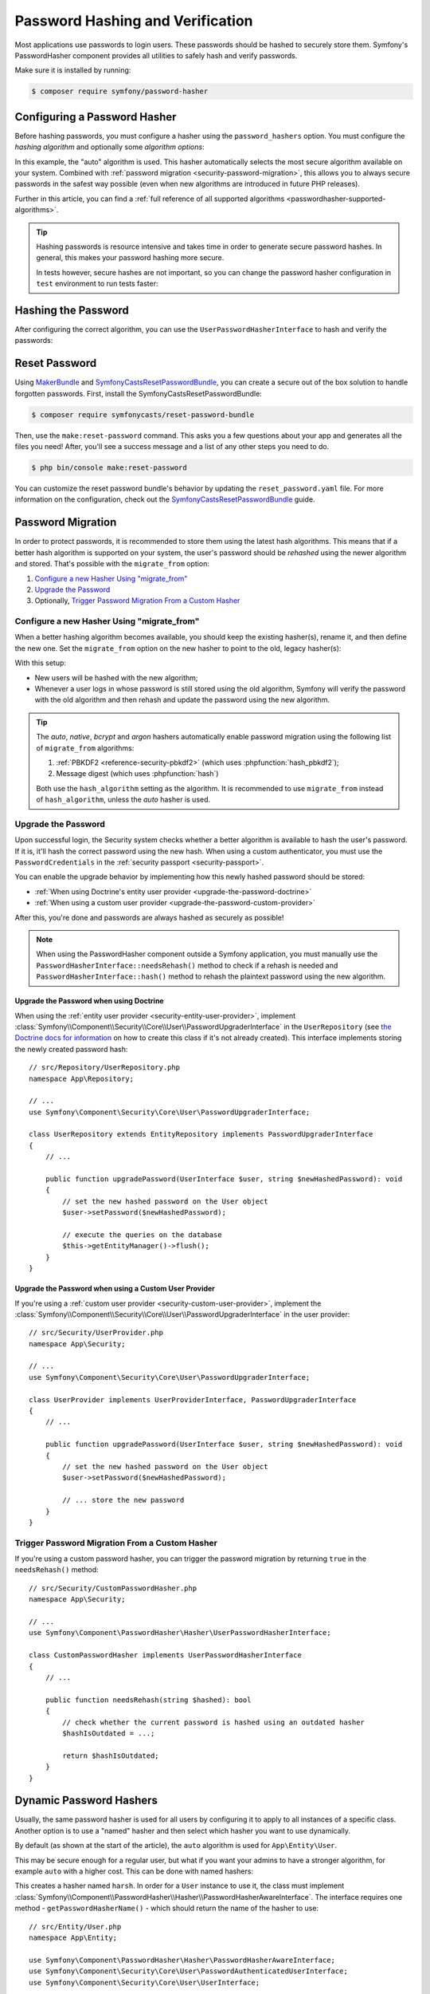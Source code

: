 Password Hashing and Verification
=================================

Most applications use passwords to login users. These passwords should be
hashed to securely store them. Symfony's PasswordHasher component provides
all utilities to safely hash and verify passwords.

Make sure it is installed by running:

.. code-block:: terminal

   $ composer require symfony/password-hasher

.. versionadded:: 5.3

   The PasswordHasher component was introduced in 5.3. Prior to this
   version, password hashing functionality was provided by the Security
   component.

Configuring a Password Hasher
-----------------------------

Before hashing passwords, you must configure a hasher using the
``password_hashers`` option. You must configure the *hashing algorithm* and
optionally some *algorithm options*:

.. configuration-block::

    .. code-block:: yaml

        # config/packages/security.yaml
        security:
            # ...

            password_hashers:
                # auto hasher with default options for the User class (and children)
                App\Entity\User: 'auto'

                # auto hasher with custom options for all PasswordAuthenticatedUserInterface instances
                Symfony\Component\Security\Core\User\PasswordAuthenticatedUserInterface:
                    algorithm: 'auto'
                    cost:      15

    .. code-block:: xml

        <!-- config/packages/security.xml -->
        <?xml version="1.0" encoding="UTF-8" ?>
        <srv:container xmlns="http://symfony.com/schema/dic/security"
            xmlns:xsi="http://www.w3.org/2001/XMLSchema-instance"
            xmlns:srv="http://symfony.com/schema/dic/services"
            xsi:schemaLocation="http://symfony.com/schema/dic/services
                https://symfony.com/schema/dic/services/services-1.0.xsd
                http://symfony.com/schema/dic/security
                https://symfony.com/schema/dic/security/security-1.0.xsd">

            <config>
                <!-- ... -->
                <!-- auto hasher with default options for the User class (and children) -->
                <security:password-hasher
                    class="App\Entity\User"
                    algorithm="auto"
                />

                <!-- auto hasher with custom options for all PasswordAuthenticatedUserInterface instances -->
                <security:password-hasher
                    class="Symfony\Component\Security\Core\User\PasswordAuthenticatedUserInterface"
                    algorithm="auto"
                    cost="15"
                />
            </config>
        </srv:container>

    .. code-block:: php

        // config/packages/security.php
        use App\Entity\User;
        use Symfony\Component\Security\Core\User\PasswordAuthenticatedUserInterface;
        use Symfony\Config\SecurityConfig;

        return static function (SecurityConfig $security) {
            // ...

            // auto hasher with default options for the User class (and children)
            $security->passwordHasher(User::class)
                ->algorithm('auto');

            // auto hasher with custom options for all PasswordAuthenticatedUserInterface instances
            $security->passwordHasher(PasswordAuthenticatedUserInterface::class)
                ->algorithm('auto')
                ->cost(15);
        };

    .. code-block:: php-standalone

        use App\Entity\User;
        use Symfony\Component\PasswordHasher\Hasher\PasswordHasherFactory;
        use Symfony\Component\Security\Core\User\PasswordAuthenticatedUserInterface;

        $passwordHasherFactory = new PasswordHasherFactory([
            // auto hasher with default options for the User class (and children)
            User::class => ['algorithm' => 'auto'],

            // auto hasher with custom options for all PasswordAuthenticatedUserInterface instances
            PasswordAuthenticatedUserInterface::class => [
                'algorithm' => 'auto',
                'cost' => 15,
            ],
        ]);

.. versionadded:: 5.3

    The ``password_hashers`` option was introduced in Symfony 5.3. In previous
    versions it was called ``encoders``.

In this example, the "auto" algorithm is used. This hasher automatically
selects the most secure algorithm available on your system. Combined with
:ref:`password migration <security-password-migration>`, this allows you to
always secure passwords in the safest way possible (even when new
algorithms are introduced in future PHP releases).

Further in this article, you can find a
:ref:`full reference of all supported algorithms <passwordhasher-supported-algorithms>`.

.. tip::

    Hashing passwords is resource intensive and takes time in order to
    generate secure password hashes. In general, this makes your password
    hashing more secure.

    In tests however, secure hashes are not important, so you can change
    the password hasher configuration in ``test`` environment to run tests
    faster:

    .. configuration-block::

        .. code-block:: yaml

            # config/packages/test/security.yaml
            security:
                # ...

                password_hashers:
                    # Use your user class name here
                    App\Entity\User:
                        algorithm: plaintext # disable hashing (only do this in tests!)

                    # or use the lowest possible values
                    App\Entity\User:
                        algorithm: auto # This should be the same value as in config/packages/security.yaml
                        cost: 4 # Lowest possible value for bcrypt
                        time_cost: 3 # Lowest possible value for argon
                        memory_cost: 10 # Lowest possible value for argon

        .. code-block:: xml

            <!-- config/packages/test/security.xml -->
            <?xml version="1.0" encoding="UTF-8"?>
            <srv:container xmlns="http://symfony.com/schema/dic/security"
                xmlns:xsi="http://www.w3.org/2001/XMLSchema-instance"
                xmlns:srv="http://symfony.com/schema/dic/services"
                xsi:schemaLocation="http://symfony.com/schema/dic/services
                    https://symfony.com/schema/dic/services/services-1.0.xsd">

                <config>
                    <!-- class: Use your user class name here -->
                    <!-- algorithm: disable hashing (only do this in tests!) -->
                    <security:password-hasher
                        class="App\Entity\User"
                        algorithm="plaintext"
                    />

                    <!-- or use the lowest possible values -->
                    <!-- algorithm: This should be the same value as in config/packages/security.yaml -->
                    <!-- cost: Lowest possible value for bcrypt -->
                    <!-- time_cost: Lowest possible value for argon -->
                    <!-- memory_cost: Lowest possible value for argon -->
                    <security:password-hasher
                        class="App\Entity\User"
                        algorithm="auto"
                        cost="4"
                        time_cost="3"
                        memory_cost="10"
                    />
                </config>
            </srv:container>

        .. code-block:: php

            // config/packages/test/security.php
            use App\Entity\User;
            use Symfony\Config\SecurityConfig;

            return static function (SecurityConfig $security) {
                // ...

                // Use your user class name here
                $security->passwordHasher(User::class)
                    ->algorithm('plaintext'); // disable hashing (only do this in tests!)

                // or use the lowest possible values
                $security->passwordHasher(User::class)
                    ->algorithm('auto') // This should be the same value as in config/packages/security.yaml
                    ->cost(4) // Lowest possible value for bcrypt
                    ->timeCost(2) // Lowest possible value for argon
                    ->memoryCost(10) // Lowest possible value for argon
                ;
            };

Hashing the Password
--------------------

After configuring the correct algorithm, you can use the
``UserPasswordHasherInterface`` to hash and verify the passwords:

.. configuration-block::

    .. code-block:: php-symfony

        // src/Controller/RegistrationController.php
        namespace App\Controller;

        // ...
        use
        Symfony\Component\HttpKernel\Exception\AccessDeniedHttpException;
        use Symfony\Component\PasswordHasher\Hasher\UserPasswordHasherInterface;

        class UserController extends AbstractController
        {
            public function registration(UserPasswordHasherInterface $passwordHasher)
            {
                // ... e.g. get the user data from a registration form
                $user = new User(...);
                $plaintextPassword = ...;

                // hash the password (based on the security.yaml config for the $user class)
                $hashedPassword = $passwordHasher->hashPassword(
                    $user,
                    $plaintextPassword
                );
                $user->setPassword($hashedPassword);

                // ...
            }

            public function delete(UserPasswordHasherInterface $passwordHasher, UserInterface $user)
            {
                // ... e.g. get the password from a "confirm deletion" dialog
                $plaintextPassword = ...;

                if (!$passwordHasher->isPasswordValid($user, $plaintextPassword)) {
                    throw new AccessDeniedHttpException();
                }
            }
        }

    .. code-block:: php-standalone

        // ...
        $passwordHasher = new UserPasswordHasher($passwordHasherFactory);

        // Get the user password (e.g. from a registration form)
        $user = new User(...);
        $plaintextPassword = ...;

        // hash the password (based on the password hasher factory config for the $user class)
        $hashedPassword = $passwordHasher->hashPassword(
            $user,
            $plaintextPassword
        );
        $user->setPassword($hashedPassword);

        // In another action (e.g. to confirm deletion), you can verify the password
        $plaintextPassword = ...;
        if (!$passwordHasher->isPasswordValid($user, $plaintextPassword)) {
            throw new \Exception('Bad credentials, cannot delete this user.');
        }

Reset Password
--------------

Using `MakerBundle`_ and `SymfonyCastsResetPasswordBundle`_, you can create
a secure out of the box solution to handle forgotten passwords. First,
install the SymfonyCastsResetPasswordBundle:

.. code-block:: terminal

    $ composer require symfonycasts/reset-password-bundle

Then, use the ``make:reset-password`` command. This asks you a few
questions about your app and generates all the files you need! After,
you'll see a success message and a list of any other steps you need to do.

.. code-block:: terminal

    $ php bin/console make:reset-password

You can customize the reset password bundle's behavior by updating the
``reset_password.yaml`` file. For more information on the configuration,
check out the `SymfonyCastsResetPasswordBundle`_  guide.

.. _security-password-migration:

Password Migration
------------------

In order to protect passwords, it is recommended to store them using the latest
hash algorithms. This means that if a better hash algorithm is supported on your
system, the user's password should be *rehashed* using the newer algorithm and
stored. That's possible with the ``migrate_from`` option:

#. `Configure a new Hasher Using "migrate_from"`_
#. `Upgrade the Password`_
#. Optionally, `Trigger Password Migration From a Custom Hasher`_

Configure a new Hasher Using "migrate_from"
~~~~~~~~~~~~~~~~~~~~~~~~~~~~~~~~~~~~~~~~~~~

When a better hashing algorithm becomes available, you should keep the existing
hasher(s), rename it, and then define the new one. Set the ``migrate_from`` option
on the new hasher to point to the old, legacy hasher(s):

.. configuration-block::

    .. code-block:: yaml

        # config/packages/security.yaml
        security:
            # ...

            password_hashers:
                # a hasher used in the past for some users
                legacy:
                    algorithm: sha256
                    encode_as_base64: false
                    iterations: 1

                App\Entity\User:
                    # the new hasher, along with its options
                    algorithm: sodium
                    migrate_from:
                        - bcrypt # uses the "bcrypt" hasher with the default options
                        - legacy # uses the "legacy" hasher configured above

    .. code-block:: xml

        <!-- config/packages/security.xml -->
        <?xml version="1.0" encoding="UTF-8" ?>
        <container xmlns="http://symfony.com/schema/dic/services"
            xmlns:xsi="http://www.w3.org/2001/XMLSchema-instance"
            xmlns:security="http://symfony.com/schema/dic/security"
            xsi:schemaLocation="http://symfony.com/schema/dic/security
                https://symfony.com/schema/dic/security/security-1.0.xsd
                http://symfony.com/schema/dic/security
                https://symfony.com/schema/dic/security/security-1.0.xsd">

            <security:config>
                <!-- ... -->

                <security:password-hasher class="legacy"
                    algorithm="sha256"
                    encode-as-base64="false"
                    iterations="1"
                />

                <!-- algorithm: the new hasher, along with its options -->
                <security:password-hasher class="App\Entity\User"
                    algorithm="sodium"
                >
                    <!-- uses the bcrypt hasher with the default options -->
                    <security:migrate-from>bcrypt</security:migrate-from>

                    <!-- uses the legacy hasher configured above -->
                    <security:migrate-from>legacy</security:migrate-from>
                </security:password-hasher>
            </security:config>
        </container>

    .. code-block:: php

        // config/packages/security.php
        use Symfony\Config\SecurityConfig;

        return static function (SecurityConfig $security) {
            // ...
            $security->passwordHasher('legacy')
                ->algorithm('sha256')
                ->encodeAsBase64(true)
                ->iterations(1)
            ;

            $security->passwordHasher('App\Entity\User')
                // the new hasher, along with its options
                ->algorithm('sodium')
                ->migrateFrom([
                    'bcrypt', // uses the "bcrypt" hasher with the default options
                    'legacy', // uses the "legacy" hasher configured above
                ])
            ;
        };

    .. code-block:: php-standalone

        // ...
        $passwordHasherFactory = new PasswordHasherFactory([
            'legacy' => [
                'algorithm' => 'sha256',
                'encode_as_base64' => true,
                'iterations' => 1,
            ],

            User::class => [
                // the new hasher, along with its options
                'algorithm' => 'sodium',
                'migrate_from' => [
                    'bcrypt', // uses the "bcrypt" hasher with the default options
                    'legacy', // uses the "legacy" hasher configured above
                ],
            ],
        ]);

With this setup:

* New users will be hashed with the new algorithm;
* Whenever a user logs in whose password is still stored using the old algorithm,
  Symfony will verify the password with the old algorithm and then rehash
  and update the password using the new algorithm.

.. tip::

    The *auto*, *native*, *bcrypt* and *argon* hashers automatically enable
    password migration using the following list of ``migrate_from`` algorithms:

    #. :ref:`PBKDF2 <reference-security-pbkdf2>` (which uses :phpfunction:`hash_pbkdf2`);
    #. Message digest (which uses :phpfunction:`hash`)

    Both use the ``hash_algorithm`` setting as the algorithm. It is recommended to
    use ``migrate_from`` instead of ``hash_algorithm``, unless the *auto*
    hasher is used.

Upgrade the Password
~~~~~~~~~~~~~~~~~~~~

Upon successful login, the Security system checks whether a better algorithm
is available to hash the user's password. If it is, it'll hash the correct
password using the new hash. When using a custom authenticator, you must
use the ``PasswordCredentials`` in the :ref:`security passport <security-passport>`.

You can enable the upgrade behavior by implementing how this newly hashed
password should be stored:

* :ref:`When using Doctrine's entity user provider <upgrade-the-password-doctrine>`
* :ref:`When using a custom user provider <upgrade-the-password-custom-provider>`

After this, you're done and passwords are always hashed as securely as possible!

.. note::

    When using the PasswordHasher component outside a Symfony application,
    you must manually use the ``PasswordHasherInterface::needsRehash()``
    method to check if a rehash is needed and ``PasswordHasherInterface::hash()``
    method to rehash the plaintext password using the new algorithm.

.. _upgrade-the-password-doctrine:

Upgrade the Password when using Doctrine
........................................

When using the :ref:`entity user provider <security-entity-user-provider>`, implement
:class:`Symfony\\Component\\Security\\Core\\User\\PasswordUpgraderInterface` in
the ``UserRepository`` (see `the Doctrine docs for information`_ on how to
create this class if it's not already created). This interface implements
storing the newly created password hash::

    // src/Repository/UserRepository.php
    namespace App\Repository;

    // ...
    use Symfony\Component\Security\Core\User\PasswordUpgraderInterface;

    class UserRepository extends EntityRepository implements PasswordUpgraderInterface
    {
        // ...

        public function upgradePassword(UserInterface $user, string $newHashedPassword): void
        {
            // set the new hashed password on the User object
            $user->setPassword($newHashedPassword);

            // execute the queries on the database
            $this->getEntityManager()->flush();
        }
    }

.. _upgrade-the-password-custom-provider:

Upgrade the Password when using a Custom User Provider
......................................................

If you're using a :ref:`custom user provider <security-custom-user-provider>`, implement the
:class:`Symfony\\Component\\Security\\Core\\User\\PasswordUpgraderInterface` in
the user provider::

    // src/Security/UserProvider.php
    namespace App\Security;

    // ...
    use Symfony\Component\Security\Core\User\PasswordUpgraderInterface;

    class UserProvider implements UserProviderInterface, PasswordUpgraderInterface
    {
        // ...

        public function upgradePassword(UserInterface $user, string $newHashedPassword): void
        {
            // set the new hashed password on the User object
            $user->setPassword($newHashedPassword);

            // ... store the new password
        }
    }

Trigger Password Migration From a Custom Hasher
~~~~~~~~~~~~~~~~~~~~~~~~~~~~~~~~~~~~~~~~~~~~~~~

If you're using a custom password hasher, you can trigger the password
migration by returning ``true`` in the ``needsRehash()`` method::

    // src/Security/CustomPasswordHasher.php
    namespace App\Security;

    // ...
    use Symfony\Component\PasswordHasher\Hasher\UserPasswordHasherInterface;

    class CustomPasswordHasher implements UserPasswordHasherInterface
    {
        // ...

        public function needsRehash(string $hashed): bool
        {
            // check whether the current password is hashed using an outdated hasher
            $hashIsOutdated = ...;

            return $hashIsOutdated;
        }
    }

.. _named-password-hashers:

Dynamic Password Hashers
------------------------

Usually, the same password hasher is used for all users by configuring it
to apply to all instances of a specific class. Another option is to use a
"named" hasher and then select which hasher you want to use dynamically.

By default (as shown at the start of the article), the ``auto`` algorithm
is used for ``App\Entity\User``.

This may be secure enough for a regular user, but what if you want your
admins to have a stronger algorithm, for example ``auto`` with a higher
cost. This can be done with named hashers:

.. configuration-block::

    .. code-block:: yaml

        # config/packages/security.yaml
        security:
            # ...
            password_hashers:
                harsh:
                    algorithm: auto
                    cost: 15

    .. code-block:: xml

        <!-- config/packages/security.xml -->
        <?xml version="1.0" encoding="UTF-8" ?>
        <srv:container xmlns="http://symfony.com/schema/dic/security"
            xmlns:xsi="http://www.w3.org/2001/XMLSchema-instance"
            xmlns:srv="http://symfony.com/schema/dic/services"
            xsi:schemaLocation="http://symfony.com/schema/dic/services
                https://symfony.com/schema/dic/services/services-1.0.xsd
                http://symfony.com/schema/dic/security
                https://symfony.com/schema/dic/security/security-1.0.xsd"
        >

            <config>
                <!-- ... -->
                <security:password-hasher class="harsh"
                    algorithm="auto"
                    cost="15"/>
            </config>
        </srv:container>

    .. code-block:: php

        // config/packages/security.php
        use Symfony\Config\SecurityConfig;

        return static function (SecurityConfig $security) {
            // ...
            $security->passwordHasher('harsh')
                ->algorithm('auto')
                ->cost(15)
            ;
        };

    .. code-block:: php-standalone

        use Symfony\Component\PasswordHasher\Hasher\PasswordHasherFactory;

        $passwordHasherFactory = new PasswordHasherFactory([
            // ...
            'harsh' => [
                'algorithm' => 'auto',
                'cost' => 15
            ],
        ]);

This creates a hasher named ``harsh``. In order for a ``User`` instance
to use it, the class must implement
:class:`Symfony\\Component\\PasswordHasher\\Hasher\\PasswordHasherAwareInterface`.
The interface requires one method - ``getPasswordHasherName()`` - which should return
the name of the hasher to use::

    // src/Entity/User.php
    namespace App\Entity;

    use Symfony\Component\PasswordHasher\Hasher\PasswordHasherAwareInterface;
    use Symfony\Component\Security\Core\User\PasswordAuthenticatedUserInterface;
    use Symfony\Component\Security\Core\User\UserInterface;

    class User implements
        UserInterface,
        PasswordAuthenticatedUserInterface,
        PasswordHasherAwareInterface
    {
        // ...

        public function getPasswordHasherName(): ?string
        {
            if ($this->isAdmin()) {
                return 'harsh';
            }

            return null; // use the default hasher
        }
    }

.. caution::

    When :ref:`migrating passwords <security-password-migration>`, you don't need to implement ``PasswordHasherAwareInterface``
    to return the legacy hasher name:
    Symfony will detect it from your ``migrate_from`` configuration.

If you created your own password hasher implementing the
:class:`Symfony\\Component\\PasswordHasher\\PasswordHasherInterface`,
you must register a service for it in order to use it as a named hasher:

.. configuration-block::

    .. code-block:: yaml

        # config/packages/security.yaml
        security:
            # ...
            password_hashers:
                app_hasher:
                    id: 'App\Security\Hasher\MyCustomPasswordHasher'

    .. code-block:: xml

        <!-- config/packages/security.xml -->
        <?xml version="1.0" encoding="UTF-8" ?>
        <srv:container xmlns="http://symfony.com/schema/dic/security"
            xmlns:xsi="http://www.w3.org/2001/XMLSchema-instance"
            xmlns:srv="http://symfony.com/schema/dic/services"
            xsi:schemaLocation="http://symfony.com/schema/dic/services
                https://symfony.com/schema/dic/services/services-1.0.xsd
                http://symfony.com/schema/dic/security
                https://symfony.com/schema/dic/security/security-1.0.xsd"
        >

            <config>
                <!-- ... -->
                <security:password_hasher class="app_hasher"
                    id="App\Security\Hasher\MyCustomPasswordHasher"/>
            </config>
        </srv:container>

    .. code-block:: php

        // config/packages/security.php
        use App\Security\Hasher\MyCustomPasswordHasher;
        use Symfony\Config\SecurityConfig;

        return static function (SecurityConfig $security) {
            // ...
            $security->passwordHasher('app_hasher')
                ->id(MyCustomPasswordHasher::class)
            ;
        };

This creates a hasher named ``app_hasher`` from a service with the ID
``App\Security\Hasher\MyCustomPasswordHasher``.

.. _passwordhasher-supported-algorithms:

Supported Algorithms
--------------------

* :ref:`auto <reference-security-encoder-auto>`
* :ref:`bcrypt <reference-security-encoder-bcrypt>`
* :ref:`sodium <reference-security-sodium>`
* :ref:`PBKDF2 <reference-security-pbkdf2>`

* :ref:`Or create a custom password hasher <custom-password-hasher>`

.. TODO missing:
..  * :ref:`Message Digest <reference-security-message-digest>`
..  * :ref:`Native <reference-security-native>`
..  * :ref:`Plaintext <reference-security-plaintext>`

.. _reference-security-encoder-auto:

The "auto"  Hasher
~~~~~~~~~~~~~~~~~~

It automatically selects the best available hasher. Starting from Symfony 5.3,
it uses the Bcrypt hasher. If PHP or Symfony adds new password hashers in the
future, it might select a different hasher.

Because of this, the length of the hashed passwords may change in the future, so
make sure to allocate enough space for them to be persisted (``varchar(255)``
should be a good setting).

.. _reference-security-encoder-bcrypt:

The Bcrypt Password Hasher
~~~~~~~~~~~~~~~~~~~~~~~~~~

It produces hashed passwords with the `bcrypt password hashing function`_.
Hashed passwords are ``60`` characters long, so make sure to
allocate enough space for them to be persisted. Also, passwords include the
`cryptographic salt`_ inside them (it's generated automatically for each new
password) so you don't have to deal with it.

Its only configuration option is ``cost``, which is an integer in the range of
``4-31`` (by default, ``13``). Each single increment of the cost **doubles the
time** it takes to hash a password. It's designed this way so the password
strength can be adapted to the future improvements in computation power.

You can change the cost at any time — even if you already have some passwords
hashed using a different cost. New passwords will be hashed using the new
cost, while the already hashed ones will be validated using a cost that was
used back when they were hashed.

.. tip::

    A simple technique to make tests much faster when using BCrypt is to set
    the cost to ``4``, which is the minimum value allowed, in the ``test``
    environment configuration.

.. _reference-security-sodium:

The Sodium Password Hasher
~~~~~~~~~~~~~~~~~~~~~~~~~~

It uses the `Argon2 key derivation function`_. Argon2 support was introduced
in PHP 7.2 by bundling the `libsodium`_ extension.

The hashed passwords are ``96`` characters long, but due to the hashing
requirements saved in the resulting hash this may change in the future, so make
sure to allocate enough space for them to be persisted. Also, passwords include
the `cryptographic salt`_ inside them (it's generated automatically for each new
password) so you don't have to deal with it.

.. _reference-security-pbkdf2:

The PBKDF2 Hasher
~~~~~~~~~~~~~~~~~

Using the `PBKDF2`_ hasher is no longer recommended since PHP added support for
Sodium and BCrypt. Legacy application still using it are encouraged to upgrade
to those newer hashing algorithms.

.. _custom-password-hasher:

Creating a custom Password Hasher
~~~~~~~~~~~~~~~~~~~~~~~~~~~~~~~~~

If you need to create your own, it needs to follow these rules:

#. The class must implement :class:`Symfony\\Component\\PasswordHasher\\PasswordHasherInterface`
   (you can also implement :class:`Symfony\\Component\\PasswordHasher\\LegacyPasswordHasherInterface` if your hash algorithm uses a separate salt);

#. The implementations of
   :method:`Symfony\\Component\\PasswordHasher\\PasswordHasherInterface::hash`
   and :method:`Symfony\\Component\\PasswordHasher\\PasswordHasherInterface::verify`
   **must validate that the password length is no longer than 4096
   characters.** This is for security reasons (see `CVE-2013-5750`_).

   You can use the :method:`Symfony\\Component\\PasswordHasher\\Hasher\\CheckPasswordLengthTrait::isPasswordTooLong`
   method for this check.

.. code-block:: php

    // src/Security/Hasher/CustomVerySecureHasher.php
    namespace App\Security\Hasher;

    use Symfony\Component\PasswordHasher\Exception\InvalidPasswordException;
    use Symfony\Component\PasswordHasher\Hasher\CheckPasswordLengthTrait;
    use Symfony\Component\PasswordHasher\PasswordHasherInterface;

    class CustomVerySecureHasher implements PasswordHasherInterface
    {
        use CheckPasswordLengthTrait;

        public function hash(string $plainPassword): string
        {
            if ($this->isPasswordTooLong($plainPassword)) {
                throw new InvalidPasswordException();
            }

            // ... hash the plain password in a secure way

            return $hashedPassword;
        }

        public function verify(string $hashedPassword, string $plainPassword): bool
        {
            if ('' === $plainPassword || $this->isPasswordTooLong($plainPassword)) {
                return false;
            }

            // ... validate if the password equals the user's password in a secure way

            return $passwordIsValid;
        }
    }

Now, define a password hasher using the ``id`` setting:

.. configuration-block::

    .. code-block:: yaml

        # config/packages/security.yaml
        security:
            # ...
            password_hashers:
                app_hasher:
                    # the service ID of your custom hasher (the FQCN using the default services.yaml)
                    id: 'App\Security\Hasher\MyCustomPasswordHasher'

    .. code-block:: xml

        <!-- config/packages/security.xml -->
        <?xml version="1.0" encoding="UTF-8" ?>
        <srv:container xmlns="http://symfony.com/schema/dic/security"
            xmlns:xsi="http://www.w3.org/2001/XMLSchema-instance"
            xmlns:srv="http://symfony.com/schema/dic/services"
            xsi:schemaLocation="http://symfony.com/schema/dic/services
                https://symfony.com/schema/dic/services/services-1.0.xsd
                http://symfony.com/schema/dic/security
                https://symfony.com/schema/dic/security/security-1.0.xsd"
        >

            <config>
                <!-- ... -->
                <!-- id: the service ID of your custom hasher (the FQCN using the default services.yaml) -->
                <security:password_hasher class="app_hasher"
                    id="App\Security\Hasher\CustomVerySecureHasher"/>
            </config>
        </srv:container>

    .. code-block:: php

        // config/packages/security.php
        use App\Security\Hasher\CustomVerySecureHasher;
        use Symfony\Config\SecurityConfig;

        return static function (SecurityConfig $security) {
            // ...
            $security->passwordHasher('app_hasher')
                // the service ID of your custom hasher (the FQCN using the default services.yaml)
                ->id(CustomVerySecureHasher::class)
            ;
        };

.. _`MakerBundle`: https://symfony.com/doc/current/bundles/SymfonyMakerBundle/index.html
.. _`PBKDF2`: https://en.wikipedia.org/wiki/PBKDF2
.. _`libsodium`: https://pecl.php.net/package/libsodium
.. _`Argon2 key derivation function`: https://en.wikipedia.org/wiki/Argon2
.. _`bcrypt password hashing function`: https://en.wikipedia.org/wiki/Bcrypt
.. _`cryptographic salt`: https://en.wikipedia.org/wiki/Salt_(cryptography)
.. _`the Doctrine docs for information`: https://www.doctrine-project.org/projects/doctrine-orm/en/current/reference/working-with-objects.html#custom-repositories
.. _`SymfonyCastsResetPasswordBundle`: https://github.com/symfonycasts/reset-password-bundle
.. _`CVE-2013-5750`: https://symfony.com/blog/cve-2013-5750-security-issue-in-fosuserbundle-login-form
